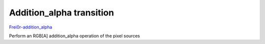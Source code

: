 .. metadata-placeholder

   :authors: - Yuri Chornoivan
             - Ttguy (https://userbase.kde.org/User:Ttguy)

   :license: Creative Commons License SA 4.0

.. _addition_alpha:

Addition_alpha transition
=========================

.. contents::


`Frei0r-addition_alpha <http://www.mltframework.org/bin/view/MLT/TransitionFrei0r-addition_alpha>`_

Perform an RGB[A] addition_alpha operation of the pixel sources